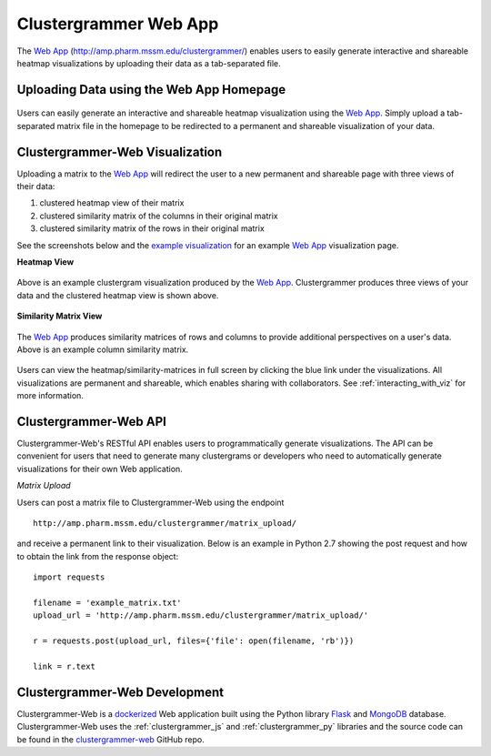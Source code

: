 .. _clustergrammer_web:

Clustergrammer Web App
----------------------
|github-version|

The `Web App`_ (`http://amp.pharm.mssm.edu/clustergrammer/`_) enables users to easily generate interactive and shareable heatmap visualizations by uploading their data as a tab-separated file.

.. _clustergrammer_web_upload:

Uploading Data using the Web App Homepage
=========================================

.. figure:: _static/clustergrammer_web_upload.png
  :width: 900px
  :align: center
  :alt: Clustergrammer Web
  :target: http://amp.pharm.mssm.edu/clustergrammer/

  Users can easily generate an interactive and shareable heatmap visualization using the `Web App`_. Simply upload a tab-separated matrix file in the homepage to be redirected to a permanent and shareable visualization of your data.


.. _clustergrammer_web_viz:

Clustergrammer-Web Visualization
================================
Uploading a matrix to the `Web App`_ will redirect the user to a new permanent and shareable page with three views of their data:

#. clustered heatmap view of their matrix
#. clustered similarity matrix of the columns in their original matrix
#. clustered similarity matrix of the rows in their original matrix

See the screenshots below and the `example visualization`_ for an example `Web App`_ visualization page.

**Heatmap View**

.. figure:: _static/web_app_heatmap.png
  :width: 800px
  :align: center
  :alt: Web application heatmap
  :target: http://amp.pharm.mssm.edu/clustergrammer/viz_sim_mats/58a492b4a63cb826f0be6476/rc_two_cats.txt

  Above is an example clustergram visualization produced by the `Web App`_. Clustergrammer produces three views of your data and the clustered heatmap view is shown above.

**Similarity Matrix View**

.. figure:: _static/web_app_sim_mat.png
  :width: 800px
  :align: center
  :alt: Web application sim-mat
  :target: http://amp.pharm.mssm.edu/clustergrammer/viz_sim_mats/58a492b4a63cb826f0be6476/rc_two_cats.txt

  The `Web App`_ produces similarity matrices of rows and columns to provide additional perspectives on a user's data. Above is an example column similarity matrix.

Users can view the heatmap/similarity-matrices in full screen by clicking the blue link under the visualizations. All visualizations are permanent and shareable, which enables sharing with collaborators. See :ref:`interacting_with_viz` for more information.

.. _clustergrammer_web_api:

Clustergrammer-Web API
======================
Clustergrammer-Web's RESTful API enables users to programmatically generate visualizations. The API can be convenient for users that need to generate many clustergrams or developers who need to automatically generate visualizations for their own Web application.

*Matrix Upload*

Users can post a matrix file to Clustergrammer-Web using the endpoint
::

  http://amp.pharm.mssm.edu/clustergrammer/matrix_upload/

and receive a permanent link to their visualization. Below is an example in Python 2.7 showing the post request and how to obtain the link from the response object:
::

  import requests

  filename = 'example_matrix.txt'
  upload_url = 'http://amp.pharm.mssm.edu/clustergrammer/matrix_upload/'

  r = requests.post(upload_url, files={'file': open(filename, 'rb')})

  link = r.text

.. _clustergrammer_web_dev:

Clustergrammer-Web Development
==============================
Clustergrammer-Web is a `dockerized`_ Web application built using the Python library `Flask`_ and `MongoDB`_ database. Clustergrammer-Web uses the :ref:`clustergrammer_js` and :ref:`clustergrammer_py` libraries and the source code can be found in the `clustergrammer-web`_ GitHub repo.


.. _`Web App`: http://amp.pharm.mssm.edu/clustergrammer/
.. _`Flask`: http://flask.pocoo.org/
.. _`dockerized`: https://docs.docker.com/
.. _`clustergrammer-web`: https://github.com/MaayanLab/clustergrammer-web/
.. _`MongoDB`: https://www.mongodb.com/
.. _`example visualization`: http://amp.pharm.mssm.edu/clustergrammer/viz_sim_mats/58a492b4a63cb826f0be6476/rc_two_cats.txt
.. _`http://amp.pharm.mssm.edu/clustergrammer/`: http://amp.pharm.mssm.edu/clustergrammer/

.. |github-version| image:: https://img.shields.io/github/release/MaayanLab/clustergrammer-web.svg
    :alt: version
    :scale: 100%
    :target: https://github.com/MaayanLab/clustergrammer-web
